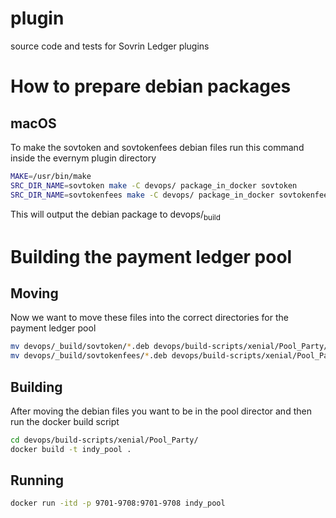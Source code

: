 * plugin
  
  source code and tests for Sovrin Ledger plugins

* How to prepare debian packages 

  

** macOS

   To make the sovtoken and sovtokenfees debian files run this command inside
   the evernym plugin directory

   #+BEGIN_SRC bash  :tangle build_indy_pool.sh
     MAKE=/usr/bin/make
     SRC_DIR_NAME=sovtoken make -C devops/ package_in_docker sovtoken 
     SRC_DIR_NAME=sovtokenfees make -C devops/ package_in_docker sovtokenfees
   #+END_SRC

   This will output the debian package to devops/_build
* Building the payment ledger pool

** Moving 

   Now we want to move these files into the correct directories for the payment
   ledger pool

   #+BEGIN_SRC bash :tangle build_indy_pool.sh
     mv devops/_build/sovtoken/*.deb devops/build-scripts/xenial/Pool_Party/.
     mv devops/_build/sovtokenfees/*.deb devops/build-scripts/xenial/Pool_Party/.
   #+END_SRC

** Building 

   After moving the debian files you want to be in the pool director and then
   run the docker build script

   #+BEGIN_SRC bash :tangle build_indy_pool.sh
     cd devops/build-scripts/xenial/Pool_Party/
     docker build -t indy_pool .
   #+END_SRC

** Running

   
   #+BEGIN_SRC bash  :tangle build_indy_pool.sh
     docker run -itd -p 9701-9708:9701-9708 indy_pool
   #+END_SRC

   
